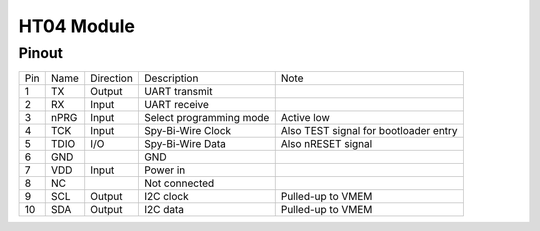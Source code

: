 HT04 Module
-------------

Pinout
*******

.. image:: HT04_pinout.svg
  :width: 200%
  :alt: Diagram showing pinout of the HT04 module.

+-----+------+-----------+-------------------------+---------------------------------------+
| Pin | Name | Direction | Description             | Note                                  |
+-----+------+-----------+-------------------------+---------------------------------------+
| 1   | TX   | Output    | UART transmit           |                                       |
+-----+------+-----------+-------------------------+---------------------------------------+
| 2   | RX   | Input     | UART receive            |                                       |
+-----+------+-----------+-------------------------+---------------------------------------+
| 3   | nPRG | Input     | Select programming mode | Active low                            |
+-----+------+-----------+-------------------------+---------------------------------------+
| 4   | TCK  | Input     | Spy-Bi-Wire Clock       | Also TEST signal for bootloader entry |
+-----+------+-----------+-------------------------+---------------------------------------+
| 5   | TDIO | I/O       | Spy-Bi-Wire Data        | Also nRESET signal                    |
+-----+------+-----------+-------------------------+---------------------------------------+
| 6   | GND  |           | GND                     |                                       |
+-----+------+-----------+-------------------------+---------------------------------------+
| 7   | VDD  | Input     | Power in                |                                       |
+-----+------+-----------+-------------------------+---------------------------------------+
| 8   | NC   |           | Not connected           |                                       |
+-----+------+-----------+-------------------------+---------------------------------------+
| 9   | SCL  | Output    | I2C clock               | Pulled-up to VMEM                     |
+-----+------+-----------+-------------------------+---------------------------------------+
| 10  | SDA  | Output    | I2C data                | Pulled-up to VMEM                     |
+-----+------+-----------+-------------------------+---------------------------------------+